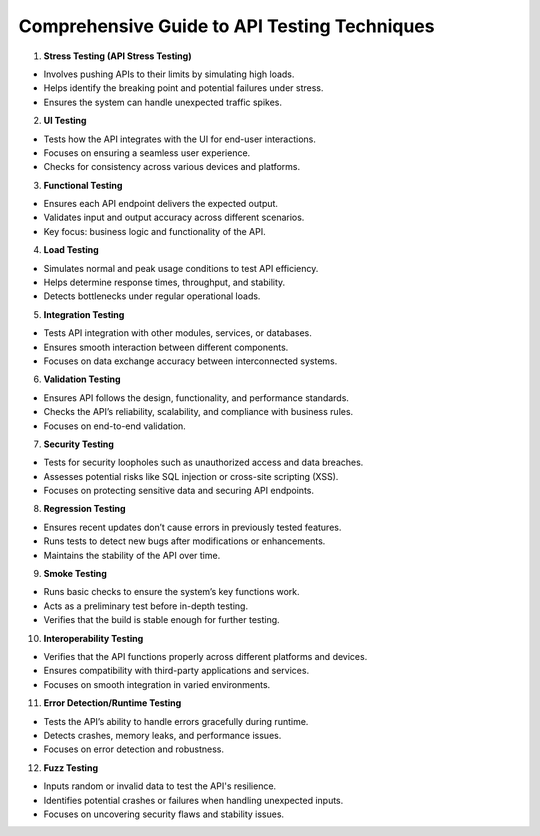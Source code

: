 Comprehensive Guide to API Testing Techniques
===================================

1. **Stress Testing (API Stress Testing)**

- Involves pushing APIs to their limits by simulating high loads.
- Helps identify the breaking point and potential failures under stress.
- Ensures the system can handle unexpected traffic spikes.

2. **UI Testing**

- Tests how the API integrates with the UI for end-user interactions.
- Focuses on ensuring a seamless user experience.
- Checks for consistency across various devices and platforms.

3. **Functional Testing**

- Ensures each API endpoint delivers the expected output.
- Validates input and output accuracy across different scenarios.
- Key focus: business logic and functionality of the API.

4. **Load Testing**

- Simulates normal and peak usage conditions to test API efficiency.
- Helps determine response times, throughput, and stability.
- Detects bottlenecks under regular operational loads.

5. **Integration Testing**

- Tests API integration with other modules, services, or databases.
- Ensures smooth interaction between different components.
- Focuses on data exchange accuracy between interconnected systems.

6. **Validation Testing**

- Ensures API follows the design, functionality, and performance standards.
- Checks the API’s reliability, scalability, and compliance with business rules.
- Focuses on end-to-end validation.

7. **Security Testing**

- Tests for security loopholes such as unauthorized access and data breaches.
- Assesses potential risks like SQL injection or cross-site scripting (XSS).
- Focuses on protecting sensitive data and securing API endpoints.

8. **Regression Testing**

- Ensures recent updates don’t cause errors in previously tested features.
- Runs tests to detect new bugs after modifications or enhancements.
- Maintains the stability of the API over time.

9. **Smoke Testing**

- Runs basic checks to ensure the system’s key functions work.
- Acts as a preliminary test before in-depth testing.
- Verifies that the build is stable enough for further testing.

10. **Interoperability Testing**

- Verifies that the API functions properly across different platforms and devices.
- Ensures compatibility with third-party applications and services.
- Focuses on smooth integration in varied environments.

11. **Error Detection/Runtime Testing**

- Tests the API’s ability to handle errors gracefully during runtime.
- Detects crashes, memory leaks, and performance issues.
- Focuses on error detection and robustness.

12. **Fuzz Testing**

- Inputs random or invalid data to test the API's resilience.
- Identifies potential crashes or failures when handling unexpected inputs.
- Focuses on uncovering security flaws and stability issues.
